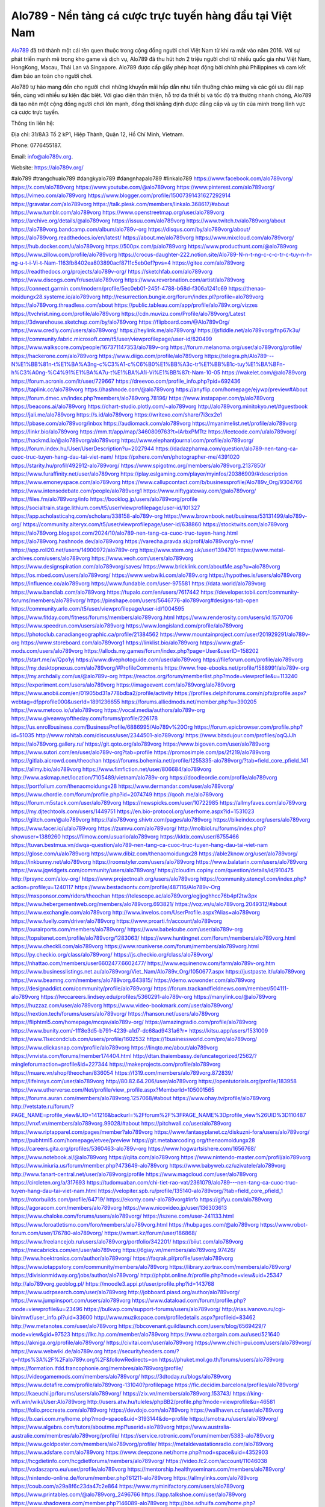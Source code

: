 Alo789 - Nền tảng cá cược trực tuyến hàng đầu tại Việt Nam
===================================

`Alo789 <https://alo789v.org/>`_ đã trở thành một cái tên quen thuộc trong cộng đồng người chơi Việt Nam từ khi ra mắt vào năm 2016. Với sự phát triển mạnh mẽ trong kho game và dịch vụ, Alo789 đã thu hút hơn 2 triệu người chơi từ nhiều quốc gia như Việt Nam, HongKong, Macau, Thái Lan và Singapore. Alo789 được cấp giấy phép hoạt động bởi chính phủ Philippines và cam kết đảm bảo an toàn cho người chơi.

Alo789 tự hào mang đến cho người chơi những khuyến mãi hấp dẫn như tiền thưởng chào mừng và các gói ưu đãi nạp tiền, cùng với nhiều sự kiện đặc biệt. Với giao diện thân thiện, hỗ trợ đa thiết bị và tốc độ trả thưởng nhanh chóng, Alo789 đã tạo nên một cộng đồng người chơi lớn mạnh, đồng thời khẳng định được đẳng cấp và uy tín của mình trong lĩnh vực cá cược trực tuyến.

Thông tin liên hệ: 

Địa chỉ: 31/8A3 Tổ 2 kP1, Hiệp Thành, Quận 12, Hồ Chí Minh, Vietnam. 

Phone: 0776455187. 

Email: info@alo789v.org. 

Website: https://alo789v.org/ 

#alo789 #trangchualo789 #dangkyalo789 #dangnhapalo789 #linkalo789
https://www.facebook.com/alo789vorg/
https://x.com/alo789vorg
https://www.youtube.com/@alo789vorg
https://www.pinterest.com/alo789vorg/
https://vimeo.com/alo789vorg
https://www.blogger.com/profile/15007391431627292914
https://gravatar.com/alo789vorg
https://talk.plesk.com/members/linkalo.368617/#about
https://www.tumblr.com/alo789vorg
https://www.openstreetmap.org/user/alo789vorg
https://archive.org/details/@alo789vorg
https://issuu.com/alo789vorg
https://www.twitch.tv/alo789vorg/about
https://alo789vorg.bandcamp.com/album/alo789v-org
https://disqus.com/by/alo789vorg/about/
https://alo789vorg.readthedocs.io/en/latest/
https://about.me/alo789vorg
https://www.mixcloud.com/alo789vorg/
https://hub.docker.com/u/alo789vorg
https://500px.com/p/alo789vorg
https://www.producthunt.com/@alo789vorg
https://www.zillow.com/profile/alo789vorg
https://crocus-daughter-222.notion.site/Alo789-N-n-t-ng-c-c-c-tr-c-tuy-n-h-ng-u-t-i-Vi-t-Nam-1163fb8402ea803890acf8711c5eb0ef?pvs=4
https://gitee.com/alo789vorg
https://readthedocs.org/projects/alo789v-org/
https://sketchfab.com/alo789vorg
https://www.discogs.com/fr/user/alo789vorg
https://www.reverbnation.com/artist/alo789vorg
https://connect.garmin.com/modern/profile/5ec0eb01-245f-4788-b68d-f306a1241c69
https://thenao-moidungx28.systeme.io/alo789vorg
http://resurrection.bungie.org/forum/index.pl?profile=alo789vorg
https://alo789vorg.threadless.com/about
https://public.tableau.com/app/profile/alo789v.org/vizzes
https://tvchrist.ning.com/profile/alo789vorg
https://cdn.muvizu.com/Profile/alo789vorg/Latest
https://3dwarehouse.sketchup.com/by/alo789vorg
https://flipboard.com/@Alo789vOrg/
https://www.credly.com/users/alo789vorg/
https://heylink.me/alo789vorg/
https://jsfiddle.net/alo789vorg/fnp67k3u/
https://community.fabric.microsoft.com/t5/user/viewprofilepage/user-id/820499
https://www.walkscore.com/people/167371147353/alo789v-org
https://forum.melanoma.org/user/alo789vorg/profile/
https://hackerone.com/alo789vorg
https://www.diigo.com/profile/alo789vorg
https://telegra.ph/Alo789---N%E1%BB%81n-t%E1%BA%A3ng-c%C3%A1-c%C6%B0%E1%BB%A3c-tr%E1%BB%B1c-tuy%E1%BA%BFn-h%C3%A0ng-%C4%91%E1%BA%A7u-t%E1%BA%A1i-Vi%E1%BB%87t-Nam-10-05
https://wakelet.com/@alo789vorg
https://forum.acronis.com/it/user/729667
https://dreevoo.com/profile_info.php?pid=692436
https://taplink.cc/alo789vorg
https://hashnode.com/@alo789vorg
https://anyflip.com/homepage/ejywp/preview#About
https://forum.dmec.vn/index.php?members/alo789vorg.78196/
https://www.instapaper.com/p/alo789vorg
https://beacons.ai/alo789vorg
https://chart-studio.plotly.com/~alo789vorg
http://alo789vorg.minitokyo.net/#guestbook
https://jali.me/alo789vorg
https://s.id/alo789vorg
https://writexo.com/share/7i3cx2e1
https://pbase.com/alo789vorg/inbox
https://audiomack.com/alo789vorg
https://myanimelist.net/profile/alo789vorg
https://linkr.bio/alo789vorg
https://mm.tt/app/map/3460809763?t=lArbxPMTtz
https://leetcode.com/u/alo789vorg/
https://hackmd.io/@alo789vorg/alo789vorg
https://www.elephantjournal.com/profile/alo789vorg/
https://forum.index.hu/User/UserDescription?u=2027944
https://dadazpharma.com/question/alo789-nen-tang-ca-cuoc-truc-tuyen-hang-dau-tai-viet-nam/
https://pxhere.com/en/photographer-me/4391020
https://starity.hu/profil/492912-alo789vorg/
https://www.spigotmc.org/members/alo789vorg.2137850/
https://www.furaffinity.net/user/alo789vorg
https://play.eslgaming.com/player/myinfos/20386909/#description
https://www.emoneyspace.com/alo789vorg
https://www.callupcontact.com/b/businessprofile/Alo789v_Org/9304766
https://www.intensedebate.com/people/alo789vorg1
https://www.niftygateway.com/@alo789vorg/
https://files.fm/alo789vorg/info
https://booklog.jp/users/alo789vorg/profile
https://socialtrain.stage.lithium.com/t5/user/viewprofilepage/user-id/101327
https://app.scholasticahq.com/scholars/338158-alo789v-org
https://www.brownbook.net/business/53131499/alo789v-org/
https://community.alteryx.com/t5/user/viewprofilepage/user-id/638860
https://stocktwits.com/alo789vorg
https://alo789vorg.blogspot.com/2024/10/alo789-nen-tang-ca-cuoc-truc-tuyen-hang.html
https://alo789vorg.hashnode.dev/alo789vorg
https://varecha.pravda.sk/profil/alo789vorg/o-mne/
https://app.roll20.net/users/14900972/alo789v-org
https://www.stem.org.uk/user/1394701
https://www.metal-archives.com/users/alo789vorg
https://www.veoh.com/users/alo789vorg
https://www.designspiration.com/alo789vorg/saves/
https://www.bricklink.com/aboutMe.asp?u=alo789vorg
https://os.mbed.com/users/alo789vorg/
https://www.webwiki.com/alo789v.org
https://hypothes.is/users/alo789vorg
https://influence.co/alo789vorg
https://www.fundable.com/user-975581
https://data.world/alo789vorg
https://www.bandlab.com/alo789vorg
https://tupalo.com/en/users/7617442
https://developer.tobii.com/community-forums/members/alo789vorg/
https://pinshape.com/users/5646776-alo789vorg#designs-tab-open
https://community.arlo.com/t5/user/viewprofilepage/user-id/1004595
https://www.fitday.com/fitness/forums/members/alo789vorg.html
https://www.renderosity.com/users/id:1570706
https://www.speedrun.com/users/alo789vorg
https://www.longisland.com/profile/alo789vorg
https://photoclub.canadiangeographic.ca/profile/21384562
https://www.mountainproject.com/user/201929291/alo789v-org
https://www.storeboard.com/alo789vorg1
https://linklist.bio/alo789vorg
https://www.gta5-mods.com/users/alo789vorg
https://allods.my.games/forum/index.php?page=User&userID=158202
https://start.me/w/Qpo1yj
https://www.divephotoguide.com/user/alo789vorg
https://fileforum.com/profile/alo789vorg
https://my.desktopnexus.com/alo789vorg/#ProfileComments
https://www.free-ebooks.net/profile/1588991/alo789v-org
https://my.archdaily.com/us/@alo789v-org
https://reactos.org/forum/memberlist.php?mode=viewprofile&u=113240
https://experiment.com/users/alo789vorg
https://imageevent.com/alo789vorg/alo789vorg
https://www.anobii.com/en/01905bd31a778bdba2/profile/activity
https://profiles.delphiforums.com/n/pfx/profile.aspx?webtag=dfpprofile000&userId=1891236655
https://forums.alliedmods.net/member.php?u=390205
https://www.metooo.io/u/alo789vorg
https://vocal.media/authors/alo789v-org
https://www.giveawayoftheday.com/forums/profile/226178
https://us.enrollbusiness.com/BusinessProfile/6886995/Alo789v%20Org
https://forum.epicbrowser.com/profile.php?id=51035
http://www.rohitab.com/discuss/user/2344501-alo789vorg/
https://www.bitsdujour.com/profiles/oqQJJh
https://alo789vorg.gallery.ru/
https://git.qoto.org/alo789vorg
https://www.bigoven.com/user/alo789vorg
https://www.sutori.com/en/user/alo789v-org?tab=profile
https://promosimple.com/ps/2f219/alo789vorg
https://gitlab.aicrowd.com/theochan
https://forums.bohemia.net/profile/1255335-alo789vorg/?tab=field_core_pfield_141
https://allmy.bio/alo789vorg
https://www.fimfiction.net/user/806684/alo789vorg
http://www.askmap.net/location/7105489/vietnam/alo789v-org
https://doodleordie.com/profile/alo789vorg
https://portfolium.com/thenaomoidungx28
https://www.dermandar.com/user/alo789vorg/
https://www.chordie.com/forum/profile.php?id=2074749
https://qooh.me/alo789vorg
https://forum.m5stack.com/user/alo789vorg
https://newspicks.com/user/10722985
https://allmyfaves.com/alo789vorg
https://my.djtechtools.com/users/1449751
https://en.bio-protocol.org/userhome.aspx?id=1531023
https://glitch.com/@alo789vorg
https://alo789vorg.shivtr.com/pages/alo789vorg
https://bikeindex.org/users/alo789vorg
https://www.facer.io/u/alo789vorg
https://zumvu.com/alo789vorg/
http://molbiol.ru/forums/index.php?showuser=1389260
https://filmow.com/usuario/alo789vorg
https://kktix.com/user/6755466
https://tuvan.bestmua.vn/dwqa-question/alo789-nen-tang-ca-cuoc-truc-tuyen-hang-dau-tai-viet-nam
https://glose.com/u/alo789vorg
https://www.dibiz.com/thenaomoidungx28
https://able2know.org/user/alo789vorg/
https://inkbunny.net/alo789vorg
https://roomstyler.com/users/alo789vorg
https://www.balatarin.com/users/alo789vorg
https://www.jqwidgets.com/community/users/alo789vorg/
https://cloudim.copiny.com/question/details/id/910475
http://prsync.com/alov-org/
https://www.projectnoah.org/users/alo789vorg
https://community.stencyl.com/index.php?action=profile;u=1240117
https://www.bestadsontv.com/profile/487116/Alo789v-Org
https://mxsponsor.com/riders/theochan
https://telescope.ac/alo789vorg/egljoghhcc76b4pf2tw3px
https://www.hebergementweb.org/members/alo789vorg.693821/
https://voz.vn/u/alo789vorg.2049312/#about
https://www.exchangle.com/alo789vorg
http://www.invelos.com/UserProfile.aspx?Alias=alo789vorg
https://www.fuelly.com/driver/alo789vorg
https://www.proarti.fr/account/alo789vorg
https://ourairports.com/members/alo789vorg/
https://www.babelcube.com/user/alo789v-org
https://topsitenet.com/profile/alo789vorg/1283063/
https://www.huntingnet.com/forum/members/alo789vorg.html
https://www.checkli.com/alo789vorg
https://www.rcuniverse.com/forum/members/alo789vorg.html
https://py.checkio.org/class/alo789vorg/
https://js.checkio.org/class/alo789vorg/
https://nhattao.com/members/user6602477.6602477/
https://www.equinenow.com/farm/alo789v-org.htm
https://www.businesslistings.net.au/alo789vorg/Viet_Nam/Alo789v_Org/1050677.aspx
https://justpaste.it/u/alo789vorg
https://www.beamng.com/members/alo789vorg.643815/
https://demo.wowonder.com/alo789vorg
https://designaddict.com/community/profile/alo789vorg/
https://forum.trackandfieldnews.com/member/504111-alo789vorg
https://lwccareers.lindsey.edu/profiles/5360291-alo789v-org
https://manylink.co/@alo789vorg
https://huzzaz.com/user/alo789vorg
https://www.video-bookmark.com/user/alo789vorg/
https://nextion.tech/forums/users/alo789vorg/
https://hanson.net/users/alo789vorg
https://fliphtml5.com/homepage/mcqav/alo789v-org/
https://amazingradio.com/profile/alo789vorg
https://www.bunity.com/-1ff8e3d5-b791-4239-a1d7-dc68ad9431a6?r=
https://kitsu.app/users/1531009
https://www.11secondclub.com/users/profile/1602532
https://1businessworld.com/pro/alo789vorg/
https://www.clickasnap.com/profile/alo789vorg
https://linqto.me/about/alo789vorg
https://vnvista.com/forums/member174404.html
http://dtan.thaiembassy.de/uncategorized/2562/?mingleforumaction=profile&id=227344
https://makeprojects.com/profile/alo789vorg
https://muare.vn/shop/theochan/836054
https://f319.com/members/alo789vorg.872839/
https://lifeinsys.com/user/alo789vorg
http://80.82.64.206/user/alo789vorg
https://opentutorials.org/profile/183958
https://www.utherverse.com/Net/profile/view_profile.aspx?MemberId=105001565
https://forums.auran.com/members/alo789vorg.1257068/#about
https://www.ohay.tv/profile/alo789vorg
http://vetstate.ru/forum/?PAGE_NAME=profile_view&UID=141216&backurl=%2Fforum%2F%3FPAGE_NAME%3Dprofile_view%26UID%3D110487
https://vnxf.vn/members/alo789vorg.99028/#about
https://pitchwall.co/user/alo789vorg
https://www.riptapparel.com/pages/member?alo789vorg
https://www.fantasyplanet.cz/diskuzni-fora/users/alo789vorg/
https://pubhtml5.com/homepage/etvee/preview
https://git.metabarcoding.org/thenaomoidungx28
https://careers.gita.org/profiles/5360463-alo789v-org
https://www.hogwartsishere.com/1656768/
https://www.notebook.ai/@alo789vorg
https://qiita.com/alo789vorg
https://www.nintendo-master.com/profil/alo789vorg
https://www.iniuria.us/forum/member.php?473649-alo789vorg
https://www.babyweb.cz/uzivatele/alo789vorg
http://www.fanart-central.net/user/alo789vorg/profile
https://www.magcloud.com/user/alo789vorg
https://circleten.org/a/317693
https://tudomuaban.com/chi-tiet-rao-vat/2361079/alo789---nen-tang-ca-cuoc-truc-tuyen-hang-dau-tai-viet-nam.html
https://velopiter.spb.ru/profile/135140-alo789vorg/?tab=field_core_pfield_1
https://rotorbuilds.com/profile/64719/
https://ekonty.com/-alo789vorg#info
https://gifyu.com/alo789vorg
https://agoracom.com/members/alo789vorg
https://www.nicovideo.jp/user/136303613
https://www.chaloke.com/forums/users/alo789vorg/
https://iszene.com/user-241133.html
https://www.foroatletismo.com/foro/members/alo789vorg.html
https://hubpages.com/@alo789vorg
https://www.robot-forum.com/user/176780-alo789vorg/
https://wmart.kz/forum/user/186868/
https://www.freelancejob.ru/users/alo789vorg/portfolio/342201/
https://biiut.com/alo789vorg
https://mecabricks.com/en/user/alo789vorg
https://6giay.vn/members/alo789vorg.97426/
http://www.hoektronics.com/author/alo789vorg/
https://faqrak.pl/profile/user/alo789vorg
https://www.iotappstory.com/community/members/alo789vorg
https://library.zortrax.com/members/alo789vorg/
https://divisionmidway.org/jobs/author/alo789vorg/
http://phpbt.online.fr/profile.php?mode=view&uid=25347
http://alo789vorg.geoblog.pl/
https://moodle3.appi.pt/user/profile.php?id=143768
https://www.udrpsearch.com/user/alo789vorg
http://jobboard.piasd.org/author/alo789vorg/
https://www.jumpinsport.com/users/alo789vorg
https://www.dataload.com/forum/profile.php?mode=viewprofile&u=23496
https://bulkwp.com/support-forums/users/alo789vorg/
http://rias.ivanovo.ru/cgi-bin/mwf/user_info.pl?uid=33600
http://www.muzikspace.com/profiledetails.aspx?profileid=83462
http://ww.metanotes.com/user/alo789vorg
https://bbcovenant.guildlaunch.com/users/blog/6569429/?mode=view&gid=97523
https://lkc.hp.com/member/alo789vorg
https://www.ozbargain.com.au/user/521640
https://akniga.org/profile/alo789vorg/
https://civitai.com/user/alo789vorg
https://www.chichi-pui.com/users/alo789vorg/
https://www.webwiki.de/alo789v.org
https://securityheaders.com/?q=https%3A%2F%2Falo789v.org%2F&followRedirects=on
https://phuket.mol.go.th/forums/users/alo789vorg
https://formation.ifdd.francophonie.org/membres/alo789vorg/profile/
https://videogamemods.com/members/alo789vorg/
https://3dtoday.ru/blogs/alo789vorg
https://www.dotafire.com/profile/alo789vorg-131040?profilepage
https://fic.decidim.barcelona/profiles/alo789vorg/
https://kaeuchi.jp/forums/users/alo789vorg/
https://zix.vn/members/alo789vorg.153743/
https://king-wifi.win/wiki/User:Alo789vorg
http://users.atw.hu/tuleles/phpBB2/profile.php?mode=viewprofile&u=46581
https://folio.procreate.com/alo789vorg
https://devdojo.com/alo789vorg
https://wallhaven.cc/user/alo789vorg
https://b.cari.com.my/home.php?mod=space&uid=3193144&do=profile
https://smotra.ru/users/alo789vorg/
https://www.algebra.com/tutors/aboutme.mpl?userid=alo789vorg
https://www.australia-australie.com/membres/alo789vorg/profile/
https://service.rotronic.com/forum/member/5383-alo789vorg
https://www.goldposter.com/members/alo789vorg/profile/
https://metaldevastationradio.com/alo789vorg
https://www.adsfare.com/alo789vorg
https://www.deepzone.net/home.php?mod=space&uid=4352903
https://hcgdietinfo.com/hcgdietforums/members/alo789vorg/
https://video.fc2.com/account/11046038
https://vadaszapro.eu/user/profile/alo789vorg
https://mentorship.healthyseminars.com/members/alo789vorg/
https://nintendo-online.de/forum/member.php?61211-alo789vorg
https://allmylinks.com/alo789vorg
https://coub.com/a29a8f6c23da47c2e864
https://www.myminifactory.com/users/alo789vorg
https://www.printables.com/@alo789vorg_2496766
https://app.talkshoe.com/user/alo789vorg
https://www.shadowera.com/member.php?146089-alo789vorg
http://bbs.sdhuifa.com/home.php?mod=space&uid=642791
https://ficwad.com/a/alo789vorg
http://classicalmusicmp3freedownload.com/ja/index.php?title=%E5%88%A9%E7%94%A8%E8%80%85:Alo789vorg
https://m.jingdexian.com/home.php?mod=space&uid=3708684
https://mississaugachinese.ca/home.php?mod=space&uid=1346692
https://hulkshare.com/alo789vorg
https://www.soshified.com/forums/user/597225-alo789vorg/
https://thefwa.com/profiles/alo789vorg
https://tatoeba.org/vi/user/profile/alo789vorg
http://www.pvp.iq.pl/user-23182.html
https://my.bio/alo789vorg
https://transfur.com/Users/alo789vorg
https://petitlyrics.com/profile/alo789vorg
https://forums.stardock.net/user/7388035
https://www.plurk.com/alo789vorg
https://www.bitchute.com/channel/HZYVix7SdpQn
https://teletype.in/@alo789vorg
https://postheaven.net/5r070llxs3
https://zenwriting.net/tghcewxqnc
https://velog.io/@alo789vorg/about
https://www.metaculus.com/accounts/profile/214835/
https://moparwiki.win/wiki/User:Alo789vorg
https://clinfowiki.win/wiki/User:Alo789vorg
https://algowiki.win/wiki/User:Alo789vorg
https://timeoftheworld.date/wiki/User:Alo789vorg
https://humanlove.stream/wiki/User:Alo789vorg
https://digitaltibetan.win/wiki/User:Alo789vorg
https://funsilo.date/wiki/User:Alo789vorg
https://fkwiki.win/wiki/User:Alo789vorg
https://sovren.media/u/alo789vorg/
https://www.vid419.com/home.php?mod=space&uid=3394009
https://bysee3.com/home.php?mod=space&uid=4829867
https://www.okaywan.com/home.php?mod=space&uid=552466
https://www.yanyiku.cn/home.php?mod=space&uid=4512358
https://forum.oceandatalab.com/user-8132.html
https://www.pixiv.net/en/users/110237248
https://shapshare.com/alo789vorg
https://thearticlesdirectory.co.uk/members/thenao-moidungx28/
http://onlineboxing.net/jforum/user/profile/316737.page
https://golbis.com/user/alo789vorg/
https://eternagame.org/players/412961
http://memmai.com/index.php?members/alo789vorg.15105/#about
https://diendannhansu.com/members/alo789vorg.75515/
https://forum.centos-webpanel.com/profile/?area=summary;u=120434
https://www.canadavisa.com/canada-immigration-discussion-board/members/alo789vorg.1233536/
https://www.fitundgesund.at/profil/alo789vorg
http://www.biblesupport.com/user/606144-alo789vorg/
https://fileforums.com/member.php?u=275817
https://meetup.furryfederation.com/events/23f7459e-0a93-4908-84da-38e286cf1352
https://forum.enscape3d.com/wcf/index.php?user/95677-alo789vorg/
https://forum.xorbit.space/member.php/8714-Robanian
https://webmuaban.vn/raovat.php?id=1709814
https://nmpeoplesrepublick.com/community/profile/alo789vorg/
https://findaspring.org/members/alo789vorg/
https://ingmac.ru/forum/?PAGE_NAME=profile_view&UID=57741
http://l-avt.ru/support/dialog/?PAGE_NAME=profile_view&UID=78332&backurl=%2Fsupport%2Fdialog%2F%3FPAGE_NAME%3Dprofile_view%26UID%3D64353
https://www.imagekind.com/MemberProfile.aspx?MID=4cb1848b-ebe5-43fe-b64b-bdc3ddfccc8a
https://storyweaver.org.in/en/users/1004165
https://club.doctissimo.fr/alo789vorg/
https://www.outlived.co.uk/author/alo789vorg/
https://motion-gallery.net/users/652472
https://linkmix.co/26935746
https://potofu.me/alo789vorg
https://www.opendesktop.org/u/alo789vorg
https://www.pling.com/u/alo789vorg/
https://www.mycast.io/profiles/295282/username/alo789vorg
https://www.sythe.org/members/alo789vorg.1798897/
https://www.penmai.com/community/members/alo789vorg.415163/
https://dongnairaovat.com/members/alo789vorg.22836.html
https://hiqy.in/alo789vorg
https://kemono.im/alo789vorg/alo789vorg
https://web.trustexchange.com/company.php?q=alo789v.org-1
https://penposh.com/alo789vorg
https://imgcredit.xyz/alo789vorg
https://www.claimajob.com/profiles/5360150-alo789v-org
https://violet.vn/user/show/id/14967379
http://www.innetads.com/view/item-3001584-Alo789v-Org.html
http://www.getjob.us/usa-jobs-view/job-posting-901103-Alo789v-Org.html
http://www.canetads.com/view/item-3960289-Alo789v-Org.html
https://minecraftcommand.science/profile/alo789vorg
https://wiki.natlife.ru/index.php/%D0%A3%D1%87%D0%B0%D1%81%D1%82%D0%BD%D0%B8%D0%BA:Alo789vorg
https://wiki.gta-zona.ru/index.php/%D0%A3%D1%87%D0%B0%D1%81%D1%82%D0%BD%D0%B8%D0%BA:Alo789vorg
https://wiki.prochipovan.ru/index.php/%D0%A3%D1%87%D0%B0%D1%81%D1%82%D0%BD%D0%B8%D0%BA:Alo789vorg
https://www.itchyforum.com/en/member.php?306697-alo789vorg
https://expathealthseoul.com/profile/alo789vorg/
https://makersplace.com/alo789vorg/about
https://community.fyers.in/member/RF9JwSrh0N
https://www.multichain.com/qa/user/alo789vorg
http://www.worldchampmambo.com/UserProfile/tabid/42/userId/399401/Default.aspx
https://www.snipesocial.co.uk/alo789vorg
https://www.apelondts.org/Activity-Feed/My-Profile/UserId/37433
https://advpr.net/alo789vorg
https://pytania.radnik.pl/uzytkownik/alo789vorg
https://safechat.com/u/alo789vorg
https://mlx.su/paste/view/8cf883c4
https://hackmd.okfn.de/s/r1DegOkkyg
https://personaljournal.ca/alo789vorg/alo789vorg
http://techou.jp/index.php?alo789vorg
https://www.gamblingtherapy.org/forum/users/alo789vorg/
https://forums.megalith-games.com/member.php?action=profile&uid=1378381
https://ask-people.net/user/alo789vorg
https://linktaigo88.lighthouseapp.com/users/1953787
http://www.aunetads.com/view/item-2495980-Alo789v-Org.html
https://bit.ly/m/alo789vorg
http://genina.com/user/editDone/4458825.page
https://golden-forum.com/memberlist.php?mode=viewprofile&u=150230
http://wiki.diamonds-crew.net/index.php?title=Benutzer:Alo789vorg
https://malt-orden.info/userinfo.php?uid=381384
https://filesharingtalk.com/members/602795-alo789vorg
https://chodilinh.com/members/alo789vorg.110485/
https://belgaumonline.com/profile/alo789vorg/
https://chodaumoi247.com/members/alo789vorg.12509/
https://wefunder.com/alo789vorg
https://www.nulled.to/user/6239054-alo789vorg
https://forums.worldwarriors.net/profile/alo789vorg
https://nhadatdothi.net.vn/members/alo789vorg.28297/
https://schoolido.lu/user/alo789vorg/
https://dev.muvizu.com/Profile/alo789vorg/Latest/
https://www.familie.pl/profil/alo789vorg
https://www.inflearn.com/users/1481503/@alo789vorg
https://conecta.bio/alo789vorg
https://qna.habr.com/user/alo789vorg
https://www.naucmese.cz/alo789v-org?_fid=odj3
https://controlc.com/b6da4a66
http://psicolinguistica.letras.ufmg.br/wiki/index.php/Usu%C3%A1rio:Alo789vorg
https://wiki.sports-5.ch/index.php?title=Utilisateur:Alo789vorg
https://g0v.hackmd.io/@XvQbEJDnTgu6j4bLK2jQsg/BkFC2uy1kl
https://boersen.oeh-salzburg.at/author/alo789vorg/
http://uno-en-ligne.com/profile.php?user=377778
https://kowabana.jp/users/129433
https://klotzlube.ru/forum/user/280597/
https://www.bandsworksconcerts.info/index.php?alo789vorg
https://ask.mallaky.com/?qa=user/alo789vorg
https://fab-chat.com/members/alo789vorg/profile/
https://vietnam.net.vn/members/alo789vorg.27353/
https://www.faneo.es/users/alo789vorg/
https://cadillacsociety.com/users/alo789vorg/
https://bitbuilt.net/forums/index.php?members/alo789vorg.49035/#about
https://timdaily.vn/members/alo789vorg.90055/
https://www.xen-factory.com/index.php?members/alo789vorg.56208/#about
https://www.cake.me/me/alo789vorg
https://git.project-hobbit.eu/alo789vorg
https://forum.honorboundgame.com/user-469783.html
https://www.xosothantai.com/members/alo789vorg.533149/
https://thiamlau.com/forum/user-7842.html
https://bandori.party/user/221763/alo789vorg/
https://anunt-imob.ro/user/profile/800346
https://www.vnbadminton.com/members/alo789vorg.53851/
https://forums.hostsearch.com/member.php?269348-alo789vorg
https://hackaday.io/alo789vorg
https://mnogootvetov.ru/index.php?qa=user&qa_1=alo789vorg
https://deadreckoninggame.com/index.php/User:Alo789vorg
https://herpesztitkaink.hu/forums/users/alo789vorg/
https://xnforo.ir/members/alo789vorg.57640/
https://slatestarcodex.com/author/alo789vorg/
http://pantery.mazowiecka.zhp.pl/profile.php?lookup=24313
https://yamcode.com/untitled-105599
https://www.forums.maxperformanceinc.com/forums/member.php?u=201221
https://www.sakaseru.jp/mina/user/profile/202703
https://land-book.com/alo789vorg
https://illust.daysneo.com/illustrator/alo789vorg/
https://www.stylevore.com/user/thenaomoidungx28
https://www.fdb.cz/clen/207194-alo789vorg.html
https://forum.html.it/forum/member.php?userid=464276
https://advego.com/profile/alo789vorg/
https://acomics.ru/-alo789vorg
https://modworkshop.net/user/alo789vorg
https://stackshare.io/companies/alo789v-org
https://support.advancedcustomfields.com/forums/users/alo789vorg/
https://fitinline.com/profile/alo789vorg/
https://seomotionz.com/member.php?action=profile&uid=39596
https://tooter.in/alo789vorg
https://protospielsouth.com/user/46115
https://www.canadavideocompanies.ca/forums/users/alo789vorg/
https://spiderum.com/nguoi-dung/alo789vorg
https://postgresconf.org/users/alo789v-org
https://pixabay.com/users/46359901/
https://memes.tw/user/334402
https://medibang.com/author/26754857/
https://stepik.org/users/979666238/profile
https://www.freewebmarks.com/story/alo789-nen-tang-ca-cuoc-truc-tuyen-hang-dau-tai-viet-nam
https://redpah.com/profile/413011/alo789v-org
https://permacultureglobal.org/users/74176-alo789v-org
https://buonacausa.org/user/alo789v-org
https://www.papercall.io/speakers/alo789vorg
https://bootstrapbay.com/user/alo789vorg
https://www.rwaq.org/users/alo789vorg
https://secondstreet.ru/profile/alo789vorg/
https://planet-casio.com/Fr/compte/voir_profil.php?membre=alo789vorg
https://forums.wolflair.com/members/alo789vorg.118145/#about
https://www.zeldaspeedruns.com/profiles/alo789vorg
https://savelist.co/profile/users/alo789vorg
https://community.wongcw.com/alo789vorg
http://www.pueblosecreto.com/alo789vorg
https://www.hoaxbuster.com/redacteur/alo789vorg
https://code.antopie.org/alo789vorg
https://www.growkudos.com/profile/alo789v_org
https://app.geniusu.com/users/2530384
https://backloggery.com/alo789vorg
https://www.halaltrip.com/user/profile/170868/alo789vorg/
https://abp.io/community/members/alo789vorg
https://fora.babinet.cz/profile.php?section=personal&id=68877
https://useum.org/myuseum/alo789vorg
https://www.buzzsprout.com/2101801/episodes/15867647-alo789v-org
https://podcastaddict.com/episode/https%3A%2F%2Fwww.buzzsprout.com%2F2101801%2Fepisodes%2F15867647-alo789v-org.mp3&podcastId=4475093
https://hardanreidlinglbeu.wixsite.com/elinor-salcedo/podcast/episode/8074e99f/alo789vorg
https://www.podfriend.com/podcast/elinor-salcedo/episode/Buzzsprout-15867647/
https://curiocaster.com/podcast/pi6385247/28771941618
https://www.podchaser.com/podcasts/elinor-salcedo-5339040/episodes/alo789vorg-225924338
https://castbox.fm/episode/alo789v.org-id5445226-id741872056
https://www.podparadise.com/Podcast/1688863333/Listen/1728064800/0
https://plus.rtl.de/podcast/elinor-salcedo-wy64ydd31evk2/alo789vorg-x8t249g2q9psy
https://fountain.fm/episode/zBQ8g4k7x6Rg1Cl9dJ5G
https://podbay.fm/p/elinor-salcedo/e/1728039600
https://www.ivoox.com/en/alo789v-org-audios-mp3_rf_134492779_1.html
https://www.listennotes.com/podcasts/elinor-salcedo/alo789vorg-1saljnh5f3P/
https://goodpods.com/podcasts/elinor-salcedo-257466/alo789vorg-75516449
https://www.iheart.com/podcast/269-elinor-salcedo-115585662/episode/alo789vorg-223508407/
https://open.spotify.com/episode/7JgFcyZkd031Nj7qDWkWMM?si=iRgTrX82R8Sn0T_gUtr6RQ
https://podtail.com/podcast/corey-alonzo/alo789v-org/
https://player.fm/series/elinor-salcedo/alo789vorg
https://podcastindex.org/podcast/6385247?episode=28771941618
https://podverse.fm/fr/episode/WCzcuaBmB
https://app.podcastguru.io/podcast/elinor-salcedo-1688863333/episode/alo789v-org-ac0bc333029cedb098278c4a021c2e3c
https://www.steno.fm/show/77680b6e-8b07-53ae-bcab-9310652b155c/episode/QnV6enNwcm91dC0xNTg2NzY0Nw==
https://podcasts-francais.fr/podcast/corey-alonzo/alo789v-org
https://irepod.com/podcast/corey-alonzo/alo789v-org
https://australian-podcasts.com/podcast/corey-alonzo/alo789v-org
https://toppodcasts.be/podcast/corey-alonzo/alo789v-org
https://canadian-podcasts.com/podcast/corey-alonzo/alo789v-org
https://uk-podcasts.co.uk/podcast/corey-alonzo/alo789v-org
https://deutschepodcasts.de/podcast/corey-alonzo/alo789v-org
https://nederlandse-podcasts.nl/podcast/corey-alonzo/alo789v-org
https://american-podcasts.com/podcast/corey-alonzo/alo789v-org
https://norske-podcaster.com/podcast/corey-alonzo/alo789v-org
https://danske-podcasts.dk/podcast/corey-alonzo/alo789v-org
https://italia-podcast.it/podcast/corey-alonzo/alo789v-org
https://podmailer.com/podcast/corey-alonzo/alo789v-org
https://podcast-espana.es/podcast/corey-alonzo/alo789v-org
https://suomalaiset-podcastit.fi/podcast/corey-alonzo/alo789v-org
https://indian-podcasts.com/podcast/corey-alonzo/alo789v-org
https://poddar.se/podcast/corey-alonzo/alo789v-org
https://nzpod.co.nz/podcast/corey-alonzo/alo789v-org
https://pod.pe/podcast/corey-alonzo/alo789v-org
https://podcast-chile.com/podcast/corey-alonzo/alo789v-org
https://podcast-colombia.co/podcast/corey-alonzo/alo789v-org
https://podcasts-brasileiros.com/podcast/corey-alonzo/alo789v-org
https://podcast-mexico.mx/podcast/corey-alonzo/alo789v-org
https://music.amazon.com/podcasts/ef0d1b1b-8afc-4d07-b178-4207746410b2/episodes/dae36dee-1eaf-47c7-aced-1d7ccb29e78b/elinor-salcedo-alo789v-org
https://music.amazon.co.jp/podcasts/ef0d1b1b-8afc-4d07-b178-4207746410b2/episodes/dae36dee-1eaf-47c7-aced-1d7ccb29e78b/elinor-salcedo-alo789v-org
https://music.amazon.de/podcasts/ef0d1b1b-8afc-4d07-b178-4207746410b2/episodes/dae36dee-1eaf-47c7-aced-1d7ccb29e78b/elinor-salcedo-alo789v-org
https://music.amazon.co.uk/podcasts/ef0d1b1b-8afc-4d07-b178-4207746410b2/episodes/dae36dee-1eaf-47c7-aced-1d7ccb29e78b/elinor-salcedo-alo789v-org
https://music.amazon.fr/podcasts/ef0d1b1b-8afc-4d07-b178-4207746410b2/episodes/dae36dee-1eaf-47c7-aced-1d7ccb29e78b/elinor-salcedo-alo789v-org
https://music.amazon.ca/podcasts/ef0d1b1b-8afc-4d07-b178-4207746410b2/episodes/dae36dee-1eaf-47c7-aced-1d7ccb29e78b/elinor-salcedo-alo789v-org
https://music.amazon.in/podcasts/ef0d1b1b-8afc-4d07-b178-4207746410b2/episodes/dae36dee-1eaf-47c7-aced-1d7ccb29e78b/elinor-salcedo-alo789v-org
https://music.amazon.it/podcasts/ef0d1b1b-8afc-4d07-b178-4207746410b2/episodes/dae36dee-1eaf-47c7-aced-1d7ccb29e78b/elinor-salcedo-alo789v-org
https://music.amazon.es/podcasts/ef0d1b1b-8afc-4d07-b178-4207746410b2/episodes/dae36dee-1eaf-47c7-aced-1d7ccb29e78b/elinor-salcedo-alo789v-org
https://music.amazon.com.br/podcasts/ef0d1b1b-8afc-4d07-b178-4207746410b2/episodes/dae36dee-1eaf-47c7-aced-1d7ccb29e78b/elinor-salcedo-alo789v-org
https://music.amazon.com.au/podcasts/ef0d1b1b-8afc-4d07-b178-4207746410b2/episodes/dae36dee-1eaf-47c7-aced-1d7ccb29e78b/elinor-salcedo-alo789v-org
https://podcasts.apple.com/us/podcast/alo789v-org/id1688863333?i=1000671772904
https://podcasts.apple.com/bh/podcast/alo789v-org/id1688863333?i=1000671772904
https://podcasts.apple.com/bw/podcast/alo789v-org/id1688863333?i=1000671772904
https://podcasts.apple.com/cm/podcast/alo789v-org/id1688863333?i=1000671772904
https://podcasts.apple.com/ci/podcast/alo789v-org/id1688863333?i=1000671772904
https://podcasts.apple.com/eg/podcast/alo789v-org/id1688863333?i=1000671772904
https://podcasts.apple.com/gw/podcast/alo789v-org/id1688863333?i=1000671772904
https://podcasts.apple.com/in/podcast/alo789v-org/id1688863333?i=1000671772904
https://podcasts.apple.com/il/podcast/alo789v-org/id1688863333?i=1000671772904
https://podcasts.apple.com/jo/podcast/alo789v-org/id1688863333?i=1000671772904
https://podcasts.apple.com/ke/podcast/alo789v-org/id1688863333?i=1000671772904
https://podcasts.apple.com/kw/podcast/alo789v-org/id1688863333?i=1000671772904
https://podcasts.apple.com/mg/podcast/alo789v-org/id1688863333?i=1000671772904
https://podcasts.apple.com/ml/podcast/alo789v-org/id1688863333?i=1000671772904
https://podcasts.apple.com/ma/podcast/alo789v-org/id1688863333?i=1000671772904
https://podcasts.apple.com/mu/podcast/alo789v-org/id1688863333?i=1000671772904
https://podcasts.apple.com/mz/podcast/alo789v-org/id1688863333?i=1000671772904
https://podcasts.apple.com/ne/podcast/alo789v-org/id1688863333?i=1000671772904
https://podcasts.apple.com/ng/podcast/alo789v-org/id1688863333?i=1000671772904
https://podcasts.apple.com/om/podcast/alo789v-org/id1688863333?i=1000671772904
https://podcasts.apple.com/qa/podcast/alo789v-org/id1688863333?i=1000671772904
https://podcasts.apple.com/sa/podcast/alo789v-org/id1688863333?i=1000671772904
https://podcasts.apple.com/sn/podcast/alo789v-org/id1688863333?i=1000671772904
https://podcasts.apple.com/za/podcast/alo789v-org/id1688863333?i=1000671772904
https://podcasts.apple.com/tn/podcast/alo789v-org/id1688863333?i=1000671772904
https://podcasts.apple.com/ug/podcast/alo789v-org/id1688863333?i=1000671772904
https://podcasts.apple.com/ae/podcast/alo789v-org/id1688863333?i=1000671772904
https://podcasts.apple.com/au/podcast/alo789v-org/id1688863333?i=1000671772904
https://podcasts.apple.com/hk/podcast/alo789v-org/id1688863333?i=1000671772904
https://podcasts.apple.com/id/podcast/alo789v-org/id1688863333?i=1000671772904
https://podcasts.apple.com/jp/podcast/alo789v-org/id1688863333?i=1000671772904
https://podcasts.apple.com/kr/podcast/alo789v-org/id1688863333?i=1000671772904
https://podcasts.apple.com/mo/podcast/alo789v-org/id1688863333?i=1000671772904
https://podcasts.apple.com/my/podcast/alo789v-org/id1688863333?i=1000671772904
https://podcasts.apple.com/nz/podcast/alo789v-org/id1688863333?i=1000671772904
https://podcasts.apple.com/ph/podcast/alo789v-org/id1688863333?i=1000671772904
https://podcasts.apple.com/sg/podcast/alo789v-org/id1688863333?i=1000671772904
https://podcasts.apple.com/tw/podcast/alo789v-org/id1688863333?i=1000671772904
https://podcasts.apple.com/th/podcast/alo789v-org/id1688863333?i=1000671772904
https://podcasts.apple.com/vn/podcast/alo789v-org/id1688863333?i=1000671772904
https://podcasts.apple.com/am/podcast/alo789v-org/id1688863333?i=1000671772904
https://podcasts.apple.com/az/podcast/alo789v-org/id1688863333?i=1000671772904
https://podcasts.apple.com/bg/podcast/alo789v-org/id1688863333?i=1000671772904
https://podcasts.apple.com/cz/podcast/alo789v-org/id1688863333?i=1000671772904
https://podcasts.apple.com/dk/podcast/alo789v-org/id1688863333?i=1000671772904
https://podcasts.apple.com/de/podcast/alo789v-org/id1688863333?i=1000671772904
https://podcasts.apple.com/ee/podcast/alo789v-org/id1688863333?i=1000671772904
https://podcasts.apple.com/es/podcast/alo789v-org/id1688863333?i=1000671772904
https://podcasts.apple.com/fr/podcast/alo789v-org/id1688863333?i=1000671772904
https://podcasts.apple.com/ge/podcast/alo789v-org/id1688863333?i=1000671772904
https://podcasts.apple.com/gr/podcast/alo789v-org/id1688863333?i=1000671772904
https://podcasts.apple.com/hr/podcast/alo789v-org/id1688863333?i=1000671772904
https://podcasts.apple.com/ie/podcast/alo789v-org/id1688863333?i=1000671772904
https://podcasts.apple.com/it/podcast/alo789v-org/id1688863333?i=1000671772904
https://podcasts.apple.com/kz/podcast/alo789v-org/id1688863333?i=1000671772904
https://podcasts.apple.com/kg/podcast/alo789v-org/id1688863333?i=1000671772904
https://podcasts.apple.com/lv/podcast/alo789v-org/id1688863333?i=1000671772904
https://podcasts.apple.com/lt/podcast/alo789v-org/id1688863333?i=1000671772904
https://podcasts.apple.com/lu/podcast/alo789v-org/id1688863333?i=1000671772904
https://podcasts.apple.com/hu/podcast/alo789v-org/id1688863333?i=1000671772904
https://podcasts.apple.com/mt/podcast/alo789v-org/id1688863333?i=1000671772904
https://podcasts.apple.com/md/podcast/alo789v-org/id1688863333?i=1000671772904
https://podcasts.apple.com/me/podcast/alo789v-org/id1688863333?i=1000671772904
https://podcasts.apple.com/nl/podcast/alo789v-org/id1688863333?i=1000671772904
https://podcasts.apple.com/mk/podcast/alo789v-org/id1688863333?i=1000671772904
https://podcasts.apple.com/no/podcast/alo789v-org/id1688863333?i=1000671772904
https://podcasts.apple.com/at/podcast/alo789v-org/id1688863333?i=1000671772904
https://podcasts.apple.com/pl/podcast/alo789v-org/id1688863333?i=1000671772904
https://podcasts.apple.com/pt/podcast/alo789v-org/id1688863333?i=1000671772904
https://podcasts.apple.com/ro/podcast/alo789v-org/id1688863333?i=1000671772904
https://podcasts.apple.com/ru/podcast/alo789v-org/id1688863333?i=1000671772904
https://podcasts.apple.com/sk/podcast/alo789v-org/id1688863333?i=1000671772904
https://podcasts.apple.com/si/podcast/alo789v-org/id1688863333?i=1000671772904
https://podcasts.apple.com/fi/podcast/alo789v-org/id1688863333?i=1000671772904
https://podcasts.apple.com/se/podcast/alo789v-org/id1688863333?i=1000671772904
https://podcasts.apple.com/tj/podcast/alo789v-org/id1688863333?i=1000671772904
https://podcasts.apple.com/tr/podcast/alo789v-org/id1688863333?i=1000671772904
https://podcasts.apple.com/tm/podcast/alo789v-org/id1688863333?i=1000671772904
https://podcasts.apple.com/ua/podcast/alo789v-org/id1688863333?i=1000671772904
https://podcasts.apple.com/la/podcast/alo789v-org/id1688863333?i=1000671772904
https://podcasts.apple.com/br/podcast/alo789v-org/id1688863333?i=1000671772904
https://podcasts.apple.com/cl/podcast/alo789v-org/id1688863333?i=1000671772904
https://podcasts.apple.com/co/podcast/alo789v-org/id1688863333?i=1000671772904
https://podcasts.apple.com/mx/podcast/alo789v-org/id1688863333?i=1000671772904
https://podcasts.apple.com/ca/podcast/alo789v-org/id1688863333?i=1000671772904
https://podcasts.apple.com/podcast/alo789v-org/id1688863333?i=1000671772904
https://chromewebstore.google.com/detail/white-streaks-in-the-blue/nlgblkcpiighdndlobkemmkfnckpflak
https://chromewebstore.google.com/detail/white-streaks-in-the-blue/nlgblkcpiighdndlobkemmkfnckpflak?hl=vi
https://chromewebstore.google.com/detail/white-streaks-in-the-blue/nlgblkcpiighdndlobkemmkfnckpflak?hl=ar
https://chromewebstore.google.com/detail/white-streaks-in-the-blue/nlgblkcpiighdndlobkemmkfnckpflak?hl=bg
https://chromewebstore.google.com/detail/white-streaks-in-the-blue/nlgblkcpiighdndlobkemmkfnckpflak?hl=bn
https://chromewebstore.google.com/detail/white-streaks-in-the-blue/nlgblkcpiighdndlobkemmkfnckpflak?hl=ca
https://chromewebstore.google.com/detail/white-streaks-in-the-blue/nlgblkcpiighdndlobkemmkfnckpflak?hl=cs
https://chromewebstore.google.com/detail/white-streaks-in-the-blue/nlgblkcpiighdndlobkemmkfnckpflak?hl=da
https://chromewebstore.google.com/detail/white-streaks-in-the-blue/nlgblkcpiighdndlobkemmkfnckpflak?hl=de
https://chromewebstore.google.com/detail/white-streaks-in-the-blue/nlgblkcpiighdndlobkemmkfnckpflak?hl=el
https://chromewebstore.google.com/detail/white-streaks-in-the-blue/nlgblkcpiighdndlobkemmkfnckpflak?hl=fa
https://chromewebstore.google.com/detail/white-streaks-in-the-blue/nlgblkcpiighdndlobkemmkfnckpflak?hl=fr
https://chromewebstore.google.com/detail/white-streaks-in-the-blue/nlgblkcpiighdndlobkemmkfnckpflak?hl=gsw
https://chromewebstore.google.com/detail/white-streaks-in-the-blue/nlgblkcpiighdndlobkemmkfnckpflak?hl=he
https://chromewebstore.google.com/detail/white-streaks-in-the-blue/nlgblkcpiighdndlobkemmkfnckpflak?hl=hi
https://chromewebstore.google.com/detail/white-streaks-in-the-blue/nlgblkcpiighdndlobkemmkfnckpflak?hl=hr
https://chromewebstore.google.com/detail/white-streaks-in-the-blue/nlgblkcpiighdndlobkemmkfnckpflak?hl=id
https://chromewebstore.google.com/detail/white-streaks-in-the-blue/nlgblkcpiighdndlobkemmkfnckpflak?hl=it
https://chromewebstore.google.com/detail/white-streaks-in-the-blue/nlgblkcpiighdndlobkemmkfnckpflak?hl=ja
https://chromewebstore.google.com/detail/white-streaks-in-the-blue/nlgblkcpiighdndlobkemmkfnckpflak?hl=lv
https://chromewebstore.google.com/detail/white-streaks-in-the-blue/nlgblkcpiighdndlobkemmkfnckpflak?hl=ms
https://chromewebstore.google.com/detail/white-streaks-in-the-blue/nlgblkcpiighdndlobkemmkfnckpflak?hl=no
https://chromewebstore.google.com/detail/white-streaks-in-the-blue/nlgblkcpiighdndlobkemmkfnckpflak?hl=pl
https://chromewebstore.google.com/detail/white-streaks-in-the-blue/nlgblkcpiighdndlobkemmkfnckpflak?hl=pt
https://chromewebstore.google.com/detail/white-streaks-in-the-blue/nlgblkcpiighdndlobkemmkfnckpflak?hl=pt_PT
https://chromewebstore.google.com/detail/white-streaks-in-the-blue/nlgblkcpiighdndlobkemmkfnckpflak?hl=ro
https://chromewebstore.google.com/detail/white-streaks-in-the-blue/nlgblkcpiighdndlobkemmkfnckpflak?hl=te
https://chromewebstore.google.com/detail/white-streaks-in-the-blue/nlgblkcpiighdndlobkemmkfnckpflak?hl=th
https://chromewebstore.google.com/detail/white-streaks-in-the-blue/nlgblkcpiighdndlobkemmkfnckpflak?hl=tr
https://chromewebstore.google.com/detail/white-streaks-in-the-blue/nlgblkcpiighdndlobkemmkfnckpflak?hl=uk
https://chromewebstore.google.com/detail/white-streaks-in-the-blue/nlgblkcpiighdndlobkemmkfnckpflak?hl=zh
https://chromewebstore.google.com/detail/white-streaks-in-the-blue/nlgblkcpiighdndlobkemmkfnckpflak?hl=zh_HK
https://chromewebstore.google.com/detail/white-streaks-in-the-blue/nlgblkcpiighdndlobkemmkfnckpflak?hl=fil
https://chromewebstore.google.com/detail/white-streaks-in-the-blue/nlgblkcpiighdndlobkemmkfnckpflak?hl=mr
https://chromewebstore.google.com/detail/white-streaks-in-the-blue/nlgblkcpiighdndlobkemmkfnckpflak?hl=sv
https://chromewebstore.google.com/detail/white-streaks-in-the-blue/nlgblkcpiighdndlobkemmkfnckpflak?hl=sk
https://chromewebstore.google.com/detail/white-streaks-in-the-blue/nlgblkcpiighdndlobkemmkfnckpflak?hl=sl
https://chromewebstore.google.com/detail/white-streaks-in-the-blue/nlgblkcpiighdndlobkemmkfnckpflak?hl=sr
https://chromewebstore.google.com/detail/white-streaks-in-the-blue/nlgblkcpiighdndlobkemmkfnckpflak?hl=ta
https://chromewebstore.google.com/detail/white-streaks-in-the-blue/nlgblkcpiighdndlobkemmkfnckpflak?hl=hu
https://chromewebstore.google.com/detail/white-streaks-in-the-blue/nlgblkcpiighdndlobkemmkfnckpflak?hl=zh-CN
https://chromewebstore.google.com/detail/white-streaks-in-the-blue/nlgblkcpiighdndlobkemmkfnckpflak?hl=am
https://chromewebstore.google.com/detail/white-streaks-in-the-blue/nlgblkcpiighdndlobkemmkfnckpflak?hl=es_US
https://chromewebstore.google.com/detail/white-streaks-in-the-blue/nlgblkcpiighdndlobkemmkfnckpflak?hl=nl
https://chromewebstore.google.com/detail/white-streaks-in-the-blue/nlgblkcpiighdndlobkemmkfnckpflak?hl=sw
https://chromewebstore.google.com/detail/white-streaks-in-the-blue/nlgblkcpiighdndlobkemmkfnckpflak?hl=pt-BR
https://chromewebstore.google.com/detail/white-streaks-in-the-blue/nlgblkcpiighdndlobkemmkfnckpflak?hl=af
https://chromewebstore.google.com/detail/white-streaks-in-the-blue/nlgblkcpiighdndlobkemmkfnckpflak?hl=de_AT
https://chromewebstore.google.com/detail/white-streaks-in-the-blue/nlgblkcpiighdndlobkemmkfnckpflak?hl=fi
https://chromewebstore.google.com/detail/white-streaks-in-the-blue/nlgblkcpiighdndlobkemmkfnckpflak?hl=zh_TW
https://chromewebstore.google.com/detail/white-streaks-in-the-blue/nlgblkcpiighdndlobkemmkfnckpflak?hl=fr_CA
https://chromewebstore.google.com/detail/white-streaks-in-the-blue/nlgblkcpiighdndlobkemmkfnckpflak?hl=es-419
https://chromewebstore.google.com/detail/white-streaks-in-the-blue/nlgblkcpiighdndlobkemmkfnckpflak?hl=ln
https://chromewebstore.google.com/detail/white-streaks-in-the-blue/nlgblkcpiighdndlobkemmkfnckpflak?hl=mn
https://chromewebstore.google.com/detail/white-streaks-in-the-blue/nlgblkcpiighdndlobkemmkfnckpflak?hl=be
https://chromewebstore.google.com/detail/white-streaks-in-the-blue/nlgblkcpiighdndlobkemmkfnckpflak?hl=pt-PT
https://chromewebstore.google.com/detail/white-streaks-in-the-blue/nlgblkcpiighdndlobkemmkfnckpflak?hl=gl
https://chromewebstore.google.com/detail/white-streaks-in-the-blue/nlgblkcpiighdndlobkemmkfnckpflak?hl=gu
https://chromewebstore.google.com/detail/white-streaks-in-the-blue/nlgblkcpiighdndlobkemmkfnckpflak?hl=ko
https://chromewebstore.google.com/detail/white-streaks-in-the-blue/nlgblkcpiighdndlobkemmkfnckpflak?hl=iw
https://chromewebstore.google.com/detail/white-streaks-in-the-blue/nlgblkcpiighdndlobkemmkfnckpflak?hl=ru
https://chromewebstore.google.com/detail/white-streaks-in-the-blue/nlgblkcpiighdndlobkemmkfnckpflak?hl=sr_Latn
https://chromewebstore.google.com/detail/white-streaks-in-the-blue/nlgblkcpiighdndlobkemmkfnckpflak?hl=es_PY
https://chromewebstore.google.com/detail/white-streaks-in-the-blue/nlgblkcpiighdndlobkemmkfnckpflak?hl=kk
https://chromewebstore.google.com/detail/white-streaks-in-the-blue/nlgblkcpiighdndlobkemmkfnckpflak?hl=zh-TW
https://chromewebstore.google.com/detail/white-streaks-in-the-blue/nlgblkcpiighdndlobkemmkfnckpflak?hl=es
https://chromewebstore.google.com/detail/white-streaks-in-the-blue/nlgblkcpiighdndlobkemmkfnckpflak?hl=et
https://chromewebstore.google.com/detail/white-streaks-in-the-blue/nlgblkcpiighdndlobkemmkfnckpflak?hl=lt
https://chromewebstore.google.com/detail/white-streaks-in-the-blue/nlgblkcpiighdndlobkemmkfnckpflak?hl=ml
https://chromewebstore.google.com/detail/white-streaks-in-the-blue/nlgblkcpiighdndlobkemmkfnckpflak?hl=ky
https://chromewebstore.google.com/detail/white-streaks-in-the-blue/nlgblkcpiighdndlobkemmkfnckpflak?hl=fr_CH
https://chromewebstore.google.com/detail/white-streaks-in-the-blue/nlgblkcpiighdndlobkemmkfnckpflak?hl=es_DO
https://chromewebstore.google.com/detail/white-streaks-in-the-blue/nlgblkcpiighdndlobkemmkfnckpflak?hl=uz
https://chromewebstore.google.com/detail/white-streaks-in-the-blue/nlgblkcpiighdndlobkemmkfnckpflak?hl=es_AR
https://chromewebstore.google.com/detail/white-streaks-in-the-blue/nlgblkcpiighdndlobkemmkfnckpflak?hl=eu
https://chromewebstore.google.com/detail/white-streaks-in-the-blue/nlgblkcpiighdndlobkemmkfnckpflak?hl=az
https://chromewebstore.google.com/detail/white-streaks-in-the-blue/nlgblkcpiighdndlobkemmkfnckpflak?hl=ka
https://chromewebstore.google.com/detail/white-streaks-in-the-blue/nlgblkcpiighdndlobkemmkfnckpflak?hl=en-GB
https://chromewebstore.google.com/detail/white-streaks-in-the-blue/nlgblkcpiighdndlobkemmkfnckpflak?hl=en-US
https://chromewebstore.google.com/detail/white-streaks-in-the-blue/nlgblkcpiighdndlobkemmkfnckpflak?gl=EG
https://chromewebstore.google.com/detail/white-streaks-in-the-blue/nlgblkcpiighdndlobkemmkfnckpflak?hl=km
https://chromewebstore.google.com/detail/white-streaks-in-the-blue/nlgblkcpiighdndlobkemmkfnckpflak?hl=my
https://chromewebstore.google.com/detail/white-streaks-in-the-blue/nlgblkcpiighdndlobkemmkfnckpflak?gl=AE
https://chromewebstore.google.com/detail/white-streaks-in-the-blue/nlgblkcpiighdndlobkemmkfnckpflak?gl=ZA
https://theflatearth.win/wiki/User:Alo789vorg
https://www.tliu.co.za/web/alo789vorg/home/-/blogs/alo789-nen-tang-ca-cuoc-truc-tuyen-hang-dau-tai-viet-nam
http://www.lemmth.gr/web/alo789vorg/home/-/blogs/alo789-nen-tang-ca-cuoc-truc-tuyen-hang-dau-tai-viet-nam
https://caxman.boc-group.eu/web/alo789vorg/home/-/blogs/alo789-nen-tang-ca-cuoc-truc-tuyen-hang-dau-tai-viet-nam
https://customer.wabtec.com/cwcportal/web/alo789vorg/home/-/blogs/alo789-nen-tang-ca-cuoc-truc-tuyen-hang-dau-tai-viet-nam
https://mcc.imtrac.in/web/alo789vorg/home/-/blogs/alo789-nen-tang-ca-cuoc-truc-tuyen-hang-dau-tai-viet-nam
https://alo789vorg.onlc.fr/
https://alo789vorg.onlc.be/
https://alo789vorg.onlc.eu/
https://alo789vorg.onlc.ml/
https://alo789vorg.amebaownd.com/posts/55520311
https://alo789vorg.therestaurant.jp/posts/55520324
https://alo789vorg.shopinfo.jp/posts/55520361
https://alo789vorg.theblog.me/posts/55520372
https://alo789vorg.themedia.jp/posts/55520393
https://alo789vorg.localinfo.jp/posts/55520424
https://zenwriting.net/alo789vorg/alo789-nen-tang-ca-cuoc-truc-tuyen-hang-dau-tai-viet-nam
https://alo789vorg.blogspot.com/2024/10/alo789-nen-tang-ca-cuoc-truc-tuyen-hang_6.html
https://sites.google.com/view/alo789vorg/trang-ch%E1%BB%A7
https://band.us/band/96406330
https://glose.com/activity/67026bd8830c9f67ffe84657
https://quora.com/profile/Alo789vorglink
https://alo789vorg.doorkeeper.jp/
https://rant.li/alo789vorg/alo789-nen-tang-ca-cuoc-truc-tuyen-hang-dau-tai-viet-nam
https://postheaven.net/alo789vorg/alo789-nen-tang-ca-cuoc-truc-tuyen-hang-dau-tai-viet-nam
https://telegra.ph/Alo789---Nen-tang-ca-cuoc-truc-tuyen-hang-dau-tai-Viet-Nam-10-06
http://psicolinguistica.letras.ufmg.br/wiki/index.php/Usu%C3%A1rio:Alo789vorg
https://personaljournal.ca/alo789vorg/alo789-nen-tang-ca-cuoc-truc-tuyen-hang-dau-tai-viet-nam
https://alo789vorg.mypixieset.com/
https://alo789vorg.mystrikingly.com/
